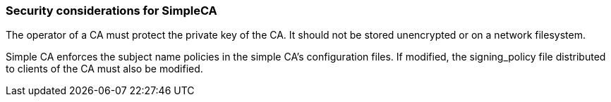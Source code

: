 
[[simpleca-security_considerations]]
=== Security considerations for SimpleCA ===

The operator of a CA must protect the private key of the CA. It should
not be stored unencrypted or on a network filesystem. 

Simple CA enforces the subject name policies in the simple CA's
configuration files. If modified, the signing_policy file distributed to
clients of the CA must also be modified. 

